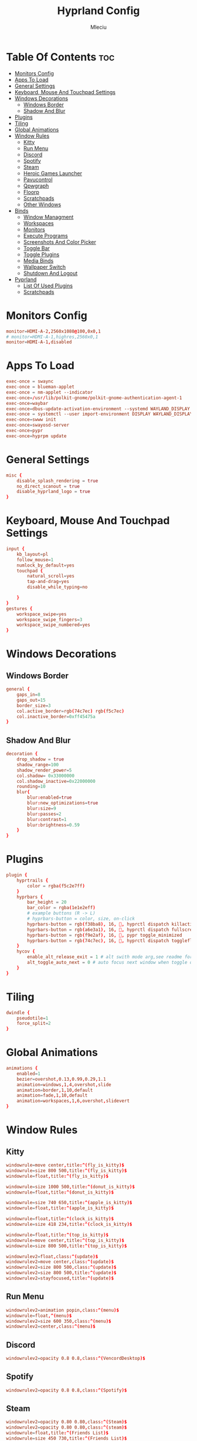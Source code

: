 #+TITLE: Hyprland Config
#+AUTHOR: Mleciu
#+DESCRIPTION: My hyprland config
#+STARTUP: showeverything
#+OPTIONS: toc:3

* Table Of Contents :toc:
- [[#monitors-config][Monitors Config]]
- [[#apps-to-load][Apps To Load]]
- [[#general-settings][General Settings]]
- [[#keyboard-mouse-and-touchpad-settings][Keyboard, Mouse And Touchpad Settings]]
- [[#windows-decorations][Windows Decorations]]
  - [[#windows-border][Windows Border]]
  - [[#shadow-and-blur][Shadow And Blur]]
- [[#plugins][Plugins]]
- [[#tiling][Tiling]]
- [[#global-animations][Global Animations]]
- [[#window-rules][Window Rules]]
  - [[#kitty][Kitty]]
  - [[#run-menu][Run Menu]]
  - [[#discord][Discord]]
  - [[#spotify][Spotify]]
  - [[#steam][Steam]]
  - [[#heroic-games-launcher][Heroic Games Launcher]]
  - [[#pavucontrol][Pavucontrol]]
  - [[#qpwgraph][Qpwgraph]]
  - [[#floorp][Floorp]]
  - [[#scratchpads][Scratchpads]]
  - [[#other-windows][Other Windows]]
- [[#binds][Binds]]
  - [[#window-managment][Window Managment]]
  - [[#workspaces][Workspaces]]
  - [[#monitors][Monitors]]
  - [[#execute-programs][Execute Programs]]
  - [[#screenshots-and-color-picker][Screenshots And Color Picker]]
  - [[#toggle-bar][Toggle Bar]]
  - [[#toggle-plugins][Toggle Plugins]]
  - [[#media-binds][Media Binds]]
  - [[#wallpaper-switch][Wallpaper Switch]]
  - [[#shutdown-and-logout][Shutdown And Logout]]
- [[#pyprland][Pyprland]]
  - [[#list-of-used-plugins][List Of Used Plugins]]
  - [[#scratchpads-1][Scratchpads]]

* Monitors Config
#+begin_src conf :tangle hyprland.conf
monitor=HDMI-A-2,2560x1080@100,0x0,1
# monitor=HDMI-A-1,highres,2560x0,1
monitor=HDMI-A-1,disabled
#+end_src

* Apps To Load
#+begin_src conf :tangle hyprland.conf
exec-once = swaync
exec-once = blueman-applet
exec-once = nm-applet --indicator
exec-once=/usr/lib/polkit-gnome/polkit-gnome-authentication-agent-1
exec-once=waybar
exec-once=dbus-update-activation-environment --systemd WAYLAND_DISPLAY XDG_CURRENT_DESKTOP
exec-once = systemctl --user import-environment DISPLAY WAYLAND_DISPLAY XDG_CURRENT_DESKTOP
exec-once=swww init
exec-once=swayosd-server
exec-once=pypr
exec-once=hyprpm update
#+end_src

* General Settings
#+begin_src conf :tangle hyprland.conf
misc {
    disable_splash_rendering = true
    no_direct_scanout = true
    disable_hyprland_logo = true
}
#+end_src

* Keyboard, Mouse And Touchpad Settings
#+begin_src conf :tangle hyprland.conf
input {
    kb_layout=pl
    follow_mouse=1
    numlock_by_default=yes
    touchpad {
        natural_scroll=yes
        tap-and-drag=yes
        disable_while_typing=no

    }
}
gestures {
    workspace_swipe=yes
    workspace_swipe_fingers=3
    workspace_swipe_numbered=yes
}
#+end_src

* Windows Decorations
** Windows Border
#+begin_src conf :tangle hyprland.conf
general {
    gaps_in=8
    gaps_out=15
    border_size=3
    col.active_border=rgb(74c7ec) rgb(f5c7ec)
    col.inactive_border=0xff45475a
}
#+end_src

** Shadow And Blur
#+begin_src conf :tangle hyprland.conf
decoration {
    drop_shadow = true
    shadow_range=100
    shadow_render_power=5
    col.shadow= 0x33000000
    col.shadow_inactive=0x22000000
    rounding=10
    blur{
        blur:enabled=true
        blur:new_optimizations=true
        blur:size=9
        blur:passes=2
        blur:contrast=1
        blur:brightness=0.59
    }
}
#+end_src

* Plugins
#+begin_src conf :tangle hyprland.conf
plugin {
    hyprtrails {
        color = rgba(f5c2e7ff)
    }
    hyprbars {
        bar_height = 20
        bar_color = rgba(1e1e2eff)
        # example buttons (R -> L)
        # hyprbars-button = color, size, on-click
        hyprbars-button = rgb(f38ba8), 16, 󰖭, hyprctl dispatch killactive
        hyprbars-button = rgb(a6e3a1), 16, 󰐕, hyprctl dispatch fullscreen 1
        hyprbars-button = rgb(f9e2af), 16, 󰖰, pypr toggle_minimized
        hyprbars-button = rgb(74c7ec), 16, , hyprctl dispatch togglefloating
    }
    hycov {
        enable_alt_release_exit = 1 # alt swith mode arg,see readme for detail
        alt_toggle_auto_next = 0 # auto focus next window when toggle overview in alt swith mode
    }
}
#+end_src

* Tiling
#+begin_src conf :tangle hyprland.conf
dwindle {
    pseudotile=1
    force_split=2
}
#+end_src

* Global Animations
#+begin_src conf :tangle hyprland.conf
animations {
    enabled=1
    bezier=overshot,0.13,0.99,0.29,1.1
    animation=windows,1,4,overshot,slide
    animation=border,1,10,default
    animation=fade,1,10,default
    animation=workspaces,1,6,overshot,slidevert
}
#+end_src

* Window Rules
** Kitty
#+begin_src conf :tangle hyprland.conf
windowrule=move center,title:^(fly_is_kitty)$
windowrule=size 800 500,title:^(fly_is_kitty)$
windowrule=float,title:^(fly_is_kitty)$

windowrule=size 1000 500,title:^(donut_is_kitty)$
windowrule=float,title:^(donut_is_kitty)$

windowrule=size 740 650,title:^(apple_is_kitty)$
windowrule=float,title:^(apple_is_kitty)$

windowrule=float,title:^(clock_is_kitty)$
windowrule=size 418 234,title:^(clock_is_kitty)$

windowrule=float,title:^(top_is_kitty)$
windowrule=move center,title:^(top_is_kitty)$
windowrule=size 800 500,title:^(top_is_kitty)$

windowrulev2=float,class:^(update)$
windowrulev2=move center,class:^(update)$
windowrulev2=size 800 500,class:^(update)$
windowrulev2=size 800 500,title:^(update)$
windowrulev2=stayfocused,title:^(update)$
#+end_src

** Run Menu
#+begin_src conf :tangle hyprland.conf
windowrulev2=animation popin,class:^(menu)$
windowrule=float,^(menu)$
windowrulev2=size 600 350,class:^(menu)$
windowrulev2=center,class:^(menu)$
#+end_src

   
** Discord
#+begin_src conf :tangle hyprland.conf
windowrulev2=opacity 0.8 0.8,class:^(VencordDesktop)$
#+end_src

** Spotify
#+begin_src conf :tangle hyprland.conf
windowrulev2=opacity 0.8 0.8,class:^(Spotify)$
#+end_src

** Steam
#+begin_src conf :tangle hyprland.conf
windowrulev2=opacity 0.80 0.80,class:^(Steam)$
windowrulev2=opacity 0.80 0.80,class:^(steam)$
windowrule=float,title:^(Friends List)$
windowrule=size 450 730,title:^(Friends List)$
#+end_src

** Heroic Games Launcher
#+begin_src conf :tangle hyprland.conf
windowrulev2=opacity 0.8 0.8,class:^(heroic)$
#+end_src

** Pavucontrol
#+begin_src conf :tangle hyprland.conf
windowrulev2=opacity 0.8 0.8,class:^(pavucontrol)$
windowrule=float,^(pavucontrol)$
#+end_src

** Qpwgraph
#+begin_src conf :tangle hyprland.conf
windowrulev2=opacity 0.8 0.8,class:^(org.rncbc.qpwgraph)$
windowrule=float,^(org.rncbc.qpwgraph)$
#+end_src

** Floorp
#+begin_src conf :tangle hyprland.conf
windowrulev2=opacity 0.8 0.8,title:^(Ablaze Floorp)$
windowrule=opacity 0.8 0.8 ,title:^(.*)(DuckDuckGo — Ablaze Floorp)$
#+end_src

** Scratchpads
#+begin_src conf :tangle hyprland.conf
windowrulev2=float,class:^(scratchpad)$
windowrulev2=size 1280 720,class:^(scratchpad)$
windowrulev2=center,class:^(scratchpad)$
windowrulev2=workspace special silent,class:^(scratchpad)$
#+end_src

** Other Windows
#+begin_src conf :tangle hyprland.conf
windowrule=float,^(blueman-manager)$
windowrule=float,^(nm-connection-editor)$
windowrule=float, title:^(update-sys)$
windowrulev2=opacity 0.8 0.8,class:^(blueman-manager)$
#+end_src

* Binds
** Window Managment
*** Mouse Binds
#+begin_src conf :tangle hyprland.conf
bindm=SUPER,mouse:272,movewindow
bindm=SUPER,mouse:273,resizewindow
#+end_src

*** Toggle Fullscreen
#+begin_src conf :tangle hyprland.conf
bind=SUPERSHIFT, F, fullscreen, 0
bind=SUPER, F, fullscreen, 1
#+end_src

*** Minimize
#+begin_src conf :tangle hyprland.conf
bind=SUPER,M,exec,pypr toggle_minimized
bind = SUPERSHIFT,M,togglespecialworkspace, minimized
#+end_src

*** Toggle Floating, Pining
#+begin_src conf :tangle hyprland.conf
bind=SUPER, Space, togglefloating

bind=SUPERSHIFT, Space, pin
#+end_src

*** Toggle Opaque
Warning: This works only on windows which doesn't have true transparency(so kitty and emacs will stay opaque)
#+begin_src conf :tangle hyprland.conf
bind=SUPER,O,exec, hyprctl dispatch toggleopaque
#+end_src

*** Move Focus
#+begin_src conf :tangle hyprland.conf
bind=SUPER,h,hycov:movefocus,l
bind=SUPER,j,hycov:movefocus,d
bind=SUPER,k,hycov:movefocus,u
bind=SUPER,l,hycov:movefocus,r

bind=SUPER,left,hycov:movefocus,l
bind=SUPER,right,hycov:movefocus,r
bind=SUPER,up,hycov:movefocus,u
bind=SUPER,down,hycov:movefocus,d

#+end_src

*** Move Window
#+begin_src conf :tangle hyprland.conf
bind=SUPERSHIFT,left,movewindow,l
bind=SUPERSHIFT,down,movewindow,d
bind=SUPERSHIFT,up,movewindow,u
bind=SUPERSHIFT,right,movewindow,r

bind=SUPERSHIFT,h,movewindow,l
bind=SUPERSHIFT,j,movewindow,d
bind=SUPERSHIFT,k,movewindow,u
bind=SUPERSHIFT,l,movewindow,r
#+end_src

*** Resize Window
#+begin_src conf :tangle hyprland.conf
binde=SUPERALT,left,resizeactive,-25 0 
binde=SUPERALT,down,resizeactive,0 25 
binde=SUPERALT,up,resizeactive,0 -25 
binde=SUPERALT,right,resizeactive,25 0

binde=SUPERALT,h,resizeactive,-25 0 
binde=SUPERALT,j,resizeactive,0 25 
binde=SUPERALT,k,resizeactive,0 -25 
binde=SUPERALT,l,resizeactive,25 0 
#+end_src

*** Close Window
#+begin_src conf :tangle hyprland.conf
bind=SUPER,Q,killactive
bind = ALT,tab,hycov:toggleoverview
#+end_src

** Workspaces
*** Switch To Workspace
#+begin_src conf :tangle hyprland.conf
bind=SUPER,1,workspace,1
bind=SUPER,2,workspace,2
bind=SUPER,3,workspace,3
bind=SUPER,4,workspace,4
bind=SUPER,5,workspace,5
bind=SUPER,6,workspace,6
bind=SUPER,7,workspace,7
bind=SUPER,8,workspace,8
bind=SUPER,9,workspace,9
bind=SUPER,0,workspace,10
#+end_src

*** Move Window To Workspace
#+begin_src conf :tangle hyprland.conf
bind=SUPERSHIFT,1,movetoworkspace,1
bind=SUPERSHIFT,2,movetoworkspace,2
bind=SUPERSHIFT,3,movetoworkspace,3
bind=SUPERSHIFT,4,movetoworkspace,4
bind=SUPERSHIFT,5,movetoworkspace,5
bind=SUPERSHIFT,6,movetoworkspace,6
bind=SUPERSHIFT,7,movetoworkspace,7
bind=SUPERSHIFT,8,movetoworkspace,8
bind=SUPERSHIFT,9,movetoworkspace,9
bind=SUPERSHIFT,0,movetoworkspace,10
#+end_src
    
*** Switch Workspaces With Scroll
 #+begin_src conf :tangle hyprland.conf
 bind=SUPER,mouse_down,workspace,e-1
 bind=SUPER,mouse_up,workspace,e+1
 #+end_src

** Monitors
*** Move Workspaces To Another Monitor
#+begin_src conf :tangle hyprland.conf
bind=SUPERCONTROL,h,movecurrentworkspacetomonitor,l
bind=SUPERCONTROL,j,movecurrentworkspacetomonitor,p
bind=SUPERCONTROL,k,movecurrentworkspacetomonitor,u
bind=SUPERCONTROL,l,movecurrentworkspacetomonitor,r
#+end_src

** Execute Programs
*** Kitty
#+begin_src conf :tangle hyprland.conf
bind=SUPER,t,exec,kitty
bind=SUPER,RETURN,exec, pypr toggle kitty
#+end_src

*** Rofi
#+begin_src conf :tangle hyprland.conf
#bindr=SUPER, SUPER_L, exec, killall rofi || rofi -show drun
bindr=SUPER, SUPER_L, exec, killall rofi || rofi -show drun

bindr=SUPER, SUPER_R, exec, kitty --class menu -e ~/.config/fzf/runmenu.sh

bind=SUPER,TAB, exec, killall rofi || rofi -show window
#+end_src
    
*** lf
#+begin_src conf :tangle hyprland.conf
bind=SUPER,E,exec, pypr toggle lf
#+end_src
    
*** Emacs(Client)
#+begin_src conf :tangle hyprland.conf
bind=SUPERSHIFT, E, exec, emacsclient -cq
#+end_src
    
*** Floorp
#+begin_src conf :tangle hyprland.conf
bind=SUPER, W, exec, floorp
#+end_src
    
*** Sway Notificaton Center
#+begin_src conf :tangle hyprland.conf
bind=SUPER, N, exec, swaync-client -t
#+end_src

*** Vencord
#+begin_src conf :tangle hyprland.conf
bind=SUPERSHIFT, D, exec, vencord-desktop
#+end_src

*** Spotify
#+begin_src conf :tangle hyprland.conf
bind=SUPER,D,exec, pypr toggle spotify
#+end_src

*** Pavucontrol
#+begin_src conf :tangle hyprland.conf
bind=SUPER,A,exec, pavucontrol
#+end_src
    
*** Pavucontrol
#+begin_src conf :tangle hyprland.conf
bind=SUPERSHIFT,A,exec, qpwgraph
#+end_src

*** Blueman
#+begin_src conf :tangle hyprland.conf
bind=SUPER,B,exec, blueman-manager
#+end_src

** Screenshots And Color Picker
#+begin_src conf :tangle hyprland.conf
bind=SUPER,C,exec,hyprpicker -a -n
bind=SUPER,S,exec, grim -g "$(slurp)" - | wl-copy
bind=SUPERSHIFT,S,exec, grim - | wl-copy
bind=,Print,exec,grim - | wl-copy
#+end_src

** Toggle Bar
#+begin_src conf :tangle hyprland.conf
bind=SUPER, G, exec , killall waybar || waybar
#+end_src

** Toggle Plugins
*** Hyprbars
#+begin_src conf :tangle hyprland.conf
bind=SUPERSHIFT, G, exec ,  ~/.config/hypr/scripts/toggleplugin.sh hyprbars
#+end_src

*** Hyprtrails
#+begin_src conf :tangle hyprland.conf
bind=SUPERALT, G, exec ,  ~/.config/hypr/scripts/toggleplugin.sh hyprtrails
#+end_src

** Media Binds
#+begin_src conf :tangle hyprland.conf
bind=,XF86AudioMute,exec,swayosd-client --output-volume mute-toggle
bind=,XF86AudioMicMute,exec,swayosd-client --input-volume mute-toggle

binde=,XF86AudioLowerVolume,exec,swayosd-client --output-volume -5
binde=,XF86AudioRaiseVolume,exec,swayosd-client --output-volume 5

bind=,XF86AudioPlay,exec,playerctl play-pause
bind=,XF86AudioNext,exec,playerctl next
bind=,XF86AudioPrev,exec,playerctl previous

binde=,XF86MonBrightnessdown,exec, brightnessctl set 5%-
binde=,XF86MonBrightnessup,exec, brightnessctl set 5%+

bind=SUPER,MINUS,exec,playerctl previous
binde=SUPERSHIFT,MINUS,exec,swayosd-client --output-volume -5
binde=SUPERALT,MINUS,exec,swayosd-client --input-volume -5
binde=SUPERCONTROL,MINUS,exec, brightnessctl set 5%-

bind=SUPER,EQUAL,exec,playerctl next
binde=SUPERSHIFT,EQUAL,exec,swayosd-client --output-volume 5
binde=SUPERALT,EQUAL,exec,swayosd-client --input-volume 5
binde=SUPERCONTROL,EQUAL,exec, brightnessctl set 5%+

bind=SUPER,P,exec,playerctl play-pause
bind=SUPERSHIFT,P,exec,swayosd-client --output-volume mute-toggle
bind=SUPERALT,P,exec,swayosd-client --input-volume mute-toggle
#+end_src

** Wallpaper Switch
#+begin_src conf :tangle hyprland.conf
bind=SUPERALT,1,exec, swww img $HOME/Pictures/Wallpapers/background1.jpg
bind=SUPERALT,2,exec, swww img $HOME/Pictures/Wallpapers/background2.jpg
bind=SUPERALT,3,exec, swww img $HOME/Pictures/Wallpapers/background3.jpg
bind=SUPERALT,4,exec, swww img $HOME/Pictures/Wallpapers/background4.jpg
bind=SUPERALT,5,exec, swww img $HOME/Pictures/Wallpapers/background5.jpg
bind=SUPERALT,6,exec, swww img $HOME/Pictures/Wallpapers/background6.jpg
bind=SUPERALT,7,exec, swww img $HOME/Pictures/Wallpapers/background7.jpg
bind=SUPERALT,8,exec, swww img $HOME/Pictures/Wallpapers/background8.jpg
bind=SUPERALT,9,exec, swww img $HOME/Pictures/Wallpapers/background9.jpg
bind=SUPERALT,0,exec, swww img $HOME/Pictures/Wallpapers/background10.jpg
#+end_src

** Shutdown And Logout
#+begin_src conf :tangle hyprland.conf
bind=SUPER, ESCAPE, exec, ~/.config/rofi/powermenu.sh
bind=SUPER SHIFT, ESCAPE, exit 
#+end_src

* Pyprland
** List Of Used Plugins
#+begin_src json :tangle pyprland.json
{
    "pyprland":{
        "plugins": ["scratchpads", "expose"]
    },
#+end_src
   
** Scratchpads
#+begin_src json :tangle pyprland.json
    "scratchpads":{
        "kitty":{
            "command": "kitty --class scratchpad",
            "animation": "fromTop",
            "margin": 50,
            "unfocus": "hide"
        },
        "lf":{
            "command": "kitty --class scratchpad -e lf",
            "animation": "fromTop",
            "margin": 50
        },
        "spotify":{
            "command": "spotify",
            "animation": "fromTop",
            "margin": 50
        }
    }
}
#+end_src
